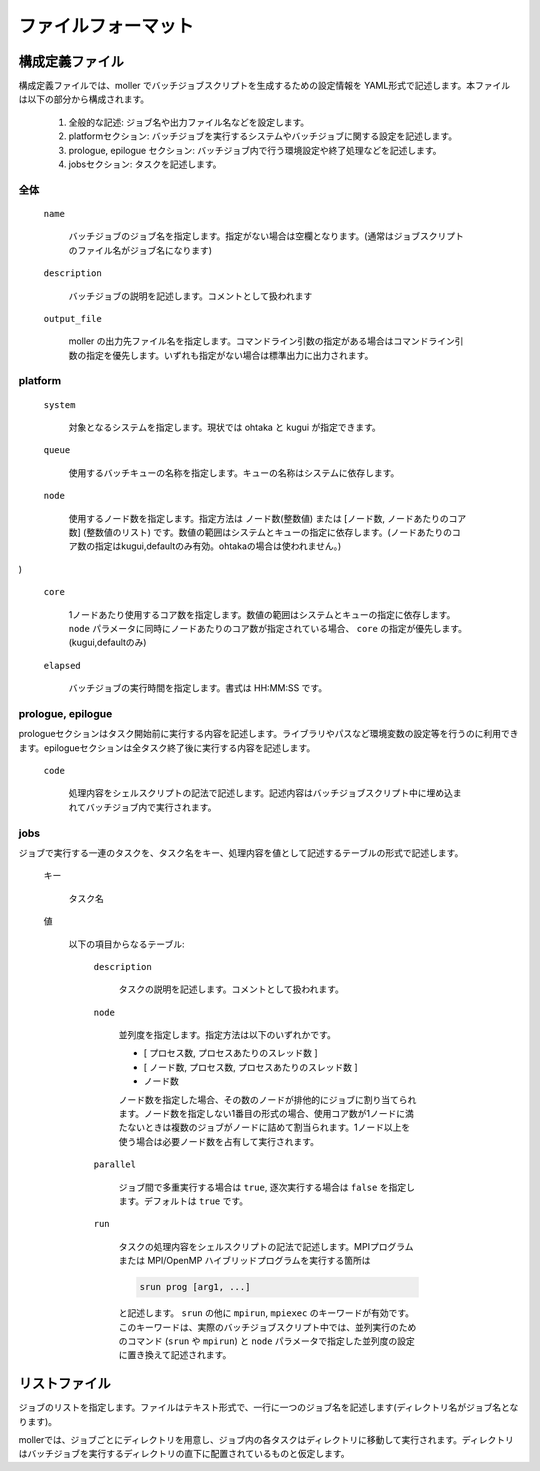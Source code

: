 .. _sec-fileformat:

ファイルフォーマット
================================================================

構成定義ファイル
----------------------------------------------------------------

構成定義ファイルでは、moller でバッチジョブスクリプトを生成するための設定情報を YAML形式で記述します。本ファイルは以下の部分から構成されます。

  1. 全般的な記述: ジョブ名や出力ファイル名などを設定します。

  2. platformセクション: バッチジョブを実行するシステムやバッチジョブに関する設定を記述します。

  3. prologue, epilogue セクション: バッチジョブ内で行う環境設定や終了処理などを記述します。

  4. jobsセクション: タスクを記述します。

全体
^^^^^^^^^^^^^^^^^^^^^^^^^^^^^^^^^^^^^^^^^^^^^^^^^^^^^^^^^^^^^^^^

  ``name``

    バッチジョブのジョブ名を指定します。指定がない場合は空欄となります。(通常はジョブスクリプトのファイル名がジョブ名になります)

  ``description``

    バッチジョブの説明を記述します。コメントとして扱われます

  ``output_file``

    moller の出力先ファイル名を指定します。コマンドライン引数の指定がある場合はコマンドライン引数の指定を優先します。いずれも指定がない場合は標準出力に出力されます。

platform
^^^^^^^^^^^^^^^^^^^^^^^^^^^^^^^^^^^^^^^^^^^^^^^^^^^^^^^^^^^^^^^^
  ``system``

    対象となるシステムを指定します。現状では ohtaka と kugui が指定できます。

  ``queue``

    使用するバッチキューの名称を指定します。キューの名称はシステムに依存します。

  ``node``

    使用するノード数を指定します。指定方法は ノード数(整数値) または [ノード数, ノードあたりのコア数] (整数値のリスト) です。数値の範囲はシステムとキューの指定に依存します。(ノードあたりのコア数の指定はkugui,defaultのみ有効。ohtakaの場合は使われません。)
)

  ``core``

    1ノードあたり使用するコア数を指定します。数値の範囲はシステムとキューの指定に依存します。 ``node`` パラメータに同時にノードあたりのコア数が指定されている場合、 ``core`` の指定が優先します。(kugui,defaultのみ)


  ``elapsed``

    バッチジョブの実行時間を指定します。書式は HH:MM:SS です。

prologue, epilogue
^^^^^^^^^^^^^^^^^^^^^^^^^^^^^^^^^^^^^^^^^^^^^^^^^^^^^^^^^^^^^^^^
prologueセクションはタスク開始前に実行する内容を記述します。ライブラリやパスなど環境変数の設定等を行うのに利用できます。epilogueセクションは全タスク終了後に実行する内容を記述します。

  ``code``

    処理内容をシェルスクリプトの記法で記述します。記述内容はバッチジョブスクリプト中に埋め込まれてバッチジョブ内で実行されます。

jobs
^^^^^^^^^^^^^^^^^^^^^^^^^^^^^^^^^^^^^^^^^^^^^^^^^^^^^^^^^^^^^^^^
ジョブで実行する一連のタスクを、タスク名をキー、処理内容を値として記述するテーブルの形式で記述します。

  キー

    タスク名

  値

    以下の項目からなるテーブル:

      ``description``

        タスクの説明を記述します。コメントとして扱われます。

      ``node``

        並列度を指定します。指定方法は以下のいずれかです。
      
        - [ プロセス数, プロセスあたりのスレッド数 ]
        - [ ノード数, プロセス数, プロセスあたりのスレッド数 ]
        - ノード数

        ノード数を指定した場合、その数のノードが排他的にジョブに割り当てられます。ノード数を指定しない1番目の形式の場合、使用コア数が1ノードに満たないときは複数のジョブがノードに詰めて割当られます。1ノード以上を使う場合は必要ノード数を占有して実行されます。

      ``parallel``

        ジョブ間で多重実行する場合は ``true``, 逐次実行する場合は ``false`` を指定します。デフォルトは ``true`` です。

      ``run``

        タスクの処理内容をシェルスクリプトの記法で記述します。MPIプログラムまたは MPI/OpenMP ハイブリッドプログラムを実行する箇所は

        .. code-block:: bash
      
            srun prog [arg1, ...]
	  
        と記述します。 ``srun`` の他に ``mpirun``, ``mpiexec`` のキーワードが有効です。このキーワードは、実際のバッチジョブスクリプト中では、並列実行のためのコマンド (``srun`` や ``mpirun``) と ``node`` パラメータで指定した並列度の設定に置き換えて記述されます。

リストファイル
----------------------------------------------------------------

ジョブのリストを指定します。ファイルはテキスト形式で、一行に一つのジョブ名を記述します(ディレクトリ名がジョブ名となります)。

mollerでは、ジョブごとにディレクトリを用意し、ジョブ内の各タスクはディレクトリに移動して実行されます。ディレクトリはバッチジョブを実行するディレクトリの直下に配置されているものと仮定します。

